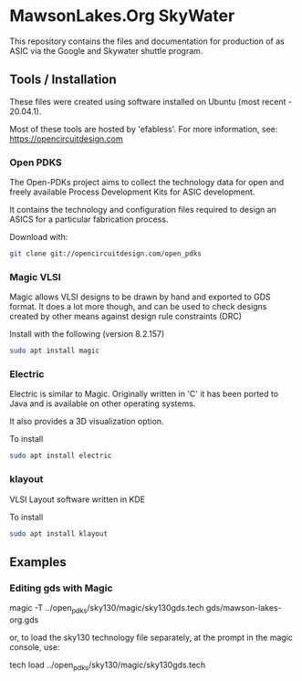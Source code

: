 * MawsonLakes.Org SkyWater 

This repository contains the files and documentation for production of as ASIC
via the Google and Skywater shuttle program.

** Tools / Installation

These files were created using software installed on Ubuntu (most recent -
20.04.1).

Most of these tools are hosted by 'efabless'. For more information, see:
https://opencircuitdesign.com

*** Open PDKS

The Open-PDKs project aims to collect the technology data for open and freely
available Process Development Kits for ASIC development.

It contains the technology and configuration files required to design an ASICS
for a particular fabrication process.

Download with:
#+begin_src sh
  git clone git://opencircuitdesign.com/open_pdks
#+end_src

*** Magic VLSI

Magic allows VLSI designs to be drawn by hand and exported to GDS format. It
does a lot more though, and can be used to check designs created by other means
against design rule constraints (DRC)

Install with the following (version 8.2.157)
#+begin_src sh
  sudo apt install magic
#+end_src

*** Electric

Electric is similar to Magic. Originally written in 'C' it has been ported to
Java and is available on other operating systems.

It also provides a 3D visualization option.

To install
#+begin_src sh
  sudo apt install electric
#+end_src

*** klayout

VLSI Layout software written in KDE

To install
#+begin_src sh
  sudo apt install klayout
#+end_src

** Examples

*** Editing gds with Magic

    magic -T ../open_pdks/sky130/magic/sky130gds.tech gds/mawson-lakes-org.gds

or, to load the sky130 technology file separately, at the prompt in the magic
console, use:

    tech load ../open_pdks/sky130/magic/sky130gds.tech
